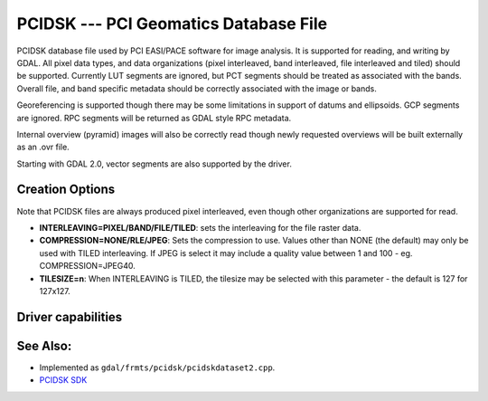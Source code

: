 .. _raster.pcidsk:

PCIDSK --- PCI Geomatics Database File
======================================

PCIDSK database file used by PCI EASI/PACE software for image analysis.
It is supported for reading, and writing by GDAL. All pixel data types,
and data organizations (pixel interleaved, band interleaved, file
interleaved and tiled) should be supported. Currently LUT segments are
ignored, but PCT segments should be treated as associated with the
bands. Overall file, and band specific metadata should be correctly
associated with the image or bands.

Georeferencing is supported though there may be some limitations in
support of datums and ellipsoids. GCP segments are ignored. RPC segments
will be returned as GDAL style RPC metadata.

Internal overview (pyramid) images will also be correctly read though
newly requested overviews will be built externally as an .ovr file.

Starting with GDAL 2.0, vector segments are also supported by the
driver.

Creation Options
----------------

Note that PCIDSK files are always produced pixel interleaved, even
though other organizations are supported for read.

-  **INTERLEAVING=PIXEL/BAND/FILE/TILED**: sets the interleaving for the
   file raster data.
-  **COMPRESSION=NONE/RLE/JPEG**: Sets the compression to use. Values
   other than NONE (the default) may only be used with TILED
   interleaving. If JPEG is select it may include a quality value
   between 1 and 100 - eg. COMPRESSION=JPEG40.
-  **TILESIZE=n**: When INTERLEAVING is TILED, the tilesize may be
   selected with this parameter - the default is 127 for 127x127.

Driver capabilities
-------------------

.. supports_createcopy::

.. supports_create::

.. supports_georeferencing::

.. supports_virtualio::

See Also:
---------

-  Implemented as ``gdal/frmts/pcidsk/pcidskdataset2.cpp``.
-  `PCIDSK SDK <https://web.archive.org/web/20130730111701/http://home.gdal.org/projects/pcidsk/index.html>`__
